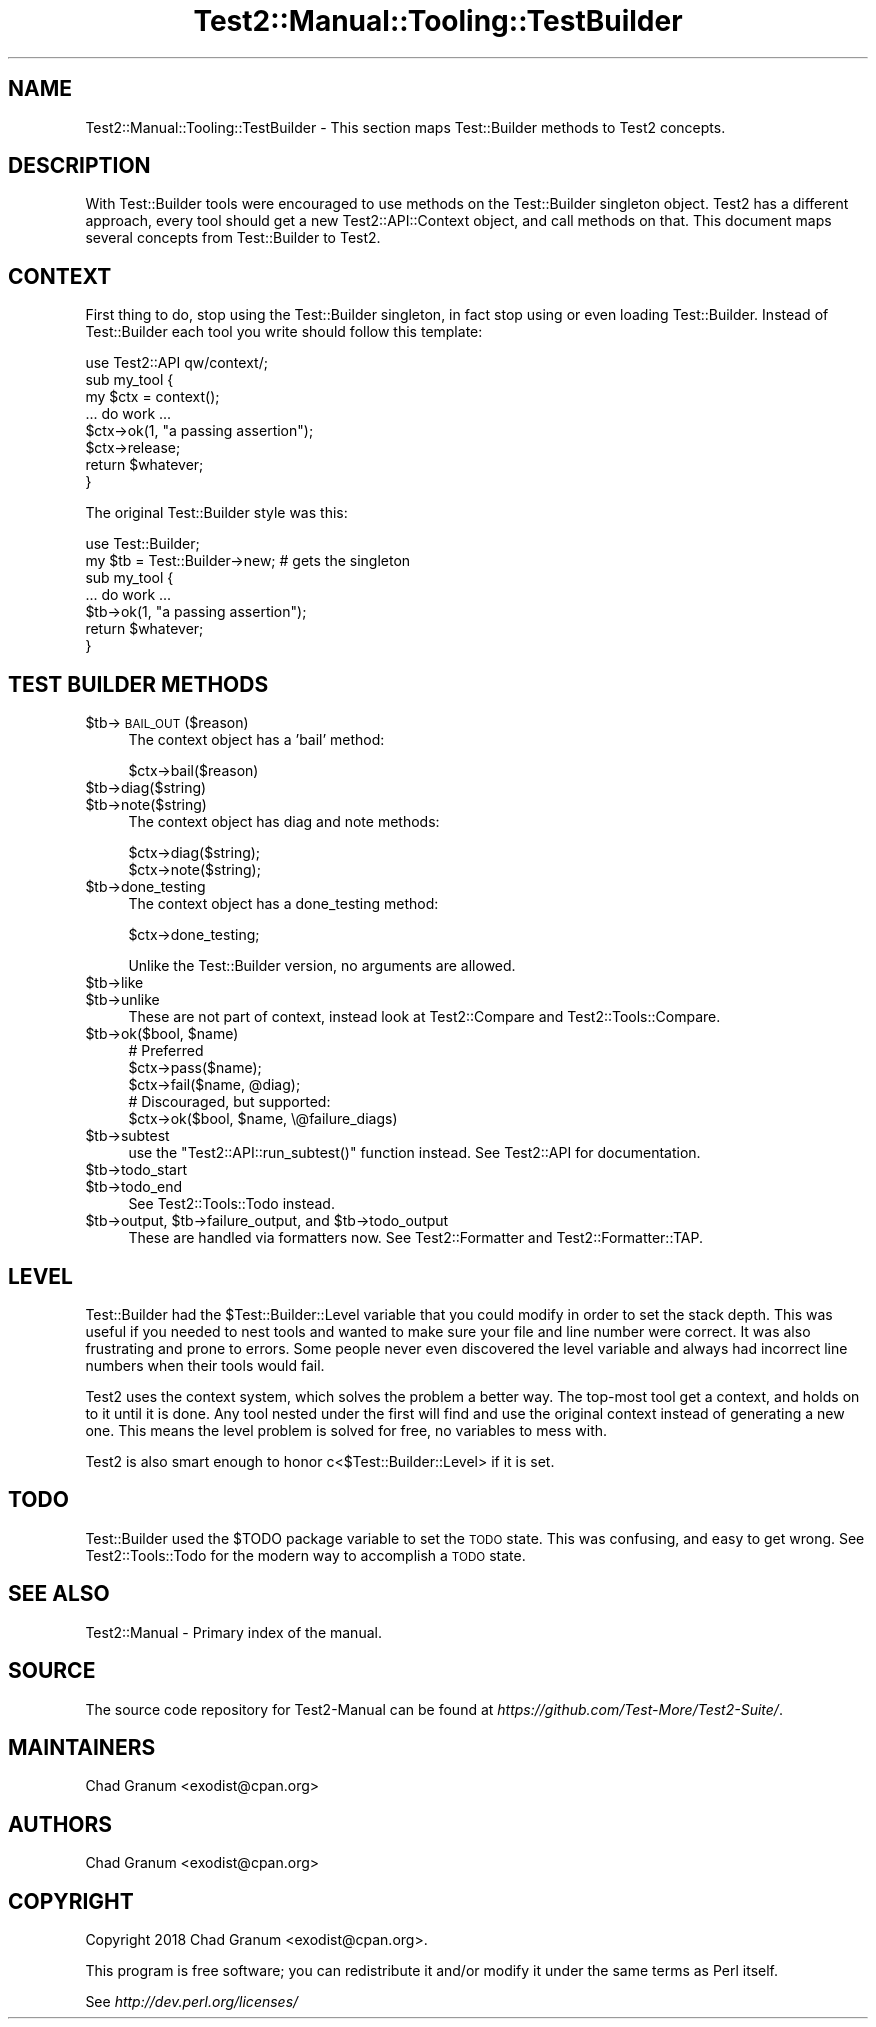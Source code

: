 .\" Automatically generated by Pod::Man 4.09 (Pod::Simple 3.35)
.\"
.\" Standard preamble:
.\" ========================================================================
.de Sp \" Vertical space (when we can't use .PP)
.if t .sp .5v
.if n .sp
..
.de Vb \" Begin verbatim text
.ft CW
.nf
.ne \\$1
..
.de Ve \" End verbatim text
.ft R
.fi
..
.\" Set up some character translations and predefined strings.  \*(-- will
.\" give an unbreakable dash, \*(PI will give pi, \*(L" will give a left
.\" double quote, and \*(R" will give a right double quote.  \*(C+ will
.\" give a nicer C++.  Capital omega is used to do unbreakable dashes and
.\" therefore won't be available.  \*(C` and \*(C' expand to `' in nroff,
.\" nothing in troff, for use with C<>.
.tr \(*W-
.ds C+ C\v'-.1v'\h'-1p'\s-2+\h'-1p'+\s0\v'.1v'\h'-1p'
.ie n \{\
.    ds -- \(*W-
.    ds PI pi
.    if (\n(.H=4u)&(1m=24u) .ds -- \(*W\h'-12u'\(*W\h'-12u'-\" diablo 10 pitch
.    if (\n(.H=4u)&(1m=20u) .ds -- \(*W\h'-12u'\(*W\h'-8u'-\"  diablo 12 pitch
.    ds L" ""
.    ds R" ""
.    ds C` ""
.    ds C' ""
'br\}
.el\{\
.    ds -- \|\(em\|
.    ds PI \(*p
.    ds L" ``
.    ds R" ''
.    ds C`
.    ds C'
'br\}
.\"
.\" Escape single quotes in literal strings from groff's Unicode transform.
.ie \n(.g .ds Aq \(aq
.el       .ds Aq '
.\"
.\" If the F register is >0, we'll generate index entries on stderr for
.\" titles (.TH), headers (.SH), subsections (.SS), items (.Ip), and index
.\" entries marked with X<> in POD.  Of course, you'll have to process the
.\" output yourself in some meaningful fashion.
.\"
.\" Avoid warning from groff about undefined register 'F'.
.de IX
..
.if !\nF .nr F 0
.if \nF>0 \{\
.    de IX
.    tm Index:\\$1\t\\n%\t"\\$2"
..
.    if !\nF==2 \{\
.        nr % 0
.        nr F 2
.    \}
.\}
.\" ========================================================================
.\"
.IX Title "Test2::Manual::Tooling::TestBuilder 3"
.TH Test2::Manual::Tooling::TestBuilder 3 "2020-12-16" "perl v5.26.2" "User Contributed Perl Documentation"
.\" For nroff, turn off justification.  Always turn off hyphenation; it makes
.\" way too many mistakes in technical documents.
.if n .ad l
.nh
.SH "NAME"
Test2::Manual::Tooling::TestBuilder \- This section maps Test::Builder methods
to Test2 concepts.
.SH "DESCRIPTION"
.IX Header "DESCRIPTION"
With Test::Builder tools were encouraged to use methods on the Test::Builder
singleton object. Test2 has a different approach, every tool should get a new
Test2::API::Context object, and call methods on that. This document maps
several concepts from Test::Builder to Test2.
.SH "CONTEXT"
.IX Header "CONTEXT"
First thing to do, stop using the Test::Builder singleton, in fact stop using
or even loading Test::Builder. Instead of Test::Builder each tool you write
should follow this template:
.PP
.Vb 1
\&    use Test2::API qw/context/;
\&
\&    sub my_tool {
\&        my $ctx  = context();
\&
\&        ... do work ...
\&
\&        $ctx\->ok(1, "a passing assertion");
\&
\&        $ctx\->release;
\&
\&        return $whatever;
\&    }
.Ve
.PP
The original Test::Builder style was this:
.PP
.Vb 2
\&    use Test::Builder;
\&    my $tb = Test::Builder\->new; # gets the singleton
\&
\&    sub my_tool {
\&        ... do work ...
\&
\&        $tb\->ok(1, "a passing assertion");
\&
\&        return $whatever;
\&    }
.Ve
.SH "TEST BUILDER METHODS"
.IX Header "TEST BUILDER METHODS"
.ie n .IP "$tb\->\s-1BAIL_OUT\s0($reason)" 4
.el .IP "\f(CW$tb\fR\->\s-1BAIL_OUT\s0($reason)" 4
.IX Item "$tb->BAIL_OUT($reason)"
The context object has a 'bail' method:
.Sp
.Vb 1
\&    $ctx\->bail($reason)
.Ve
.ie n .IP "$tb\->diag($string)" 4
.el .IP "\f(CW$tb\fR\->diag($string)" 4
.IX Item "$tb->diag($string)"
.PD 0
.ie n .IP "$tb\->note($string)" 4
.el .IP "\f(CW$tb\fR\->note($string)" 4
.IX Item "$tb->note($string)"
.PD
The context object has diag and note methods:
.Sp
.Vb 2
\&    $ctx\->diag($string);
\&    $ctx\->note($string);
.Ve
.ie n .IP "$tb\->done_testing" 4
.el .IP "\f(CW$tb\fR\->done_testing" 4
.IX Item "$tb->done_testing"
The context object has a done_testing method:
.Sp
.Vb 1
\&    $ctx\->done_testing;
.Ve
.Sp
Unlike the Test::Builder version, no arguments are allowed.
.ie n .IP "$tb\->like" 4
.el .IP "\f(CW$tb\fR\->like" 4
.IX Item "$tb->like"
.PD 0
.ie n .IP "$tb\->unlike" 4
.el .IP "\f(CW$tb\fR\->unlike" 4
.IX Item "$tb->unlike"
.PD
These are not part of context, instead look at Test2::Compare and
Test2::Tools::Compare.
.ie n .IP "$tb\->ok($bool, $name)" 4
.el .IP "\f(CW$tb\fR\->ok($bool, \f(CW$name\fR)" 4
.IX Item "$tb->ok($bool, $name)"
.Vb 3
\&    # Preferred
\&    $ctx\->pass($name);
\&    $ctx\->fail($name, @diag);
\&
\&    # Discouraged, but supported:
\&    $ctx\->ok($bool, $name, \e@failure_diags)
.Ve
.ie n .IP "$tb\->subtest" 4
.el .IP "\f(CW$tb\fR\->subtest" 4
.IX Item "$tb->subtest"
use the \f(CW\*(C`Test2::API::run_subtest()\*(C'\fR function instead. See Test2::API for documentation.
.ie n .IP "$tb\->todo_start" 4
.el .IP "\f(CW$tb\fR\->todo_start" 4
.IX Item "$tb->todo_start"
.PD 0
.ie n .IP "$tb\->todo_end" 4
.el .IP "\f(CW$tb\fR\->todo_end" 4
.IX Item "$tb->todo_end"
.PD
See Test2::Tools::Todo instead.
.ie n .IP "$tb\->output, $tb\->failure_output, and $tb\->todo_output" 4
.el .IP "\f(CW$tb\fR\->output, \f(CW$tb\fR\->failure_output, and \f(CW$tb\fR\->todo_output" 4
.IX Item "$tb->output, $tb->failure_output, and $tb->todo_output"
These are handled via formatters now. See Test2::Formatter and
Test2::Formatter::TAP.
.SH "LEVEL"
.IX Header "LEVEL"
Test::Builder had the \f(CW$Test::Builder::Level\fR variable that you could
modify in order to set the stack depth. This was useful if you needed to nest
tools and wanted to make sure your file and line number were correct. It was
also frustrating and prone to errors. Some people never even discovered the
level variable and always had incorrect line numbers when their tools would
fail.
.PP
Test2 uses the context system, which solves the problem a better way. The
top-most tool get a context, and holds on to it until it is done. Any tool
nested under the first will find and use the original context instead of
generating a new one. This means the level problem is solved for free, no
variables to mess with.
.PP
Test2 is also smart enough to honor c<$Test::Builder::Level> if it is set.
.SH "TODO"
.IX Header "TODO"
Test::Builder used the \f(CW$TODO\fR package variable to set the \s-1TODO\s0 state. This
was confusing, and easy to get wrong. See Test2::Tools::Todo for the modern
way to accomplish a \s-1TODO\s0 state.
.SH "SEE ALSO"
.IX Header "SEE ALSO"
Test2::Manual \- Primary index of the manual.
.SH "SOURCE"
.IX Header "SOURCE"
The source code repository for Test2\-Manual can be found at
\&\fIhttps://github.com/Test\-More/Test2\-Suite/\fR.
.SH "MAINTAINERS"
.IX Header "MAINTAINERS"
.IP "Chad Granum <exodist@cpan.org>" 4
.IX Item "Chad Granum <exodist@cpan.org>"
.SH "AUTHORS"
.IX Header "AUTHORS"
.PD 0
.IP "Chad Granum <exodist@cpan.org>" 4
.IX Item "Chad Granum <exodist@cpan.org>"
.PD
.SH "COPYRIGHT"
.IX Header "COPYRIGHT"
Copyright 2018 Chad Granum <exodist@cpan.org>.
.PP
This program is free software; you can redistribute it and/or
modify it under the same terms as Perl itself.
.PP
See \fIhttp://dev.perl.org/licenses/\fR

